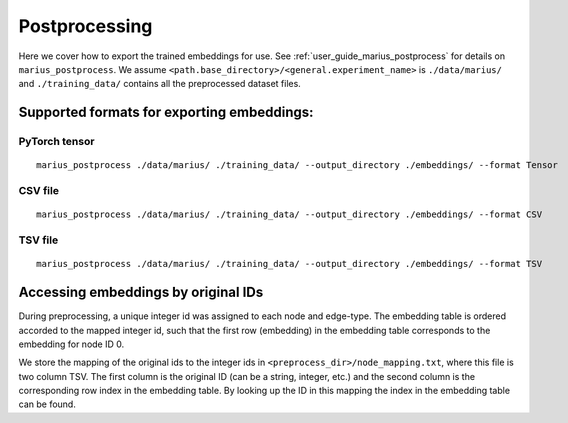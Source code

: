 .. _postprocessing:

***************
Postprocessing
***************

Here we cover how to export the trained embeddings for use. See :ref:`user_guide_marius_postprocess` for details on ``marius_postprocess``.
We assume ``<path.base_directory>/<general.experiment_name>`` is ``./data/marius/``
and ``./training_data/`` contains all the preprocessed dataset files.

Supported formats for exporting embeddings:
-------------------------------------------

PyTorch tensor
^^^^^^^^^^^^^^^^^^^^^^^^^^^^^^^^^^

::

    marius_postprocess ./data/marius/ ./training_data/ --output_directory ./embeddings/ --format Tensor

CSV file
^^^^^^^^^^^^^^^^^^^^^^^^^^^^^^^^^^

::

    marius_postprocess ./data/marius/ ./training_data/ --output_directory ./embeddings/ --format CSV

TSV file
^^^^^^^^^^^^^^^^^^^^^^^^^^^^^^^^^^

::

    marius_postprocess ./data/marius/ ./training_data/ --output_directory ./embeddings/ --format TSV

Accessing embeddings by original IDs
-------------------------------------------

During preprocessing, a unique integer id was assigned to each node and edge-type. The embedding table is ordered accorded to the mapped integer id, such that the first row (embedding) in the embedding table corresponds to the embedding for node ID 0.

We store the mapping of the original ids to the integer ids in ``<preprocess_dir>/node_mapping.txt``, where this file is two column TSV. The first column is the original ID (can be a string, integer, etc.) and the second column is the corresponding row index in the embedding table. By looking up the ID in this mapping the index in the embedding table can be found.